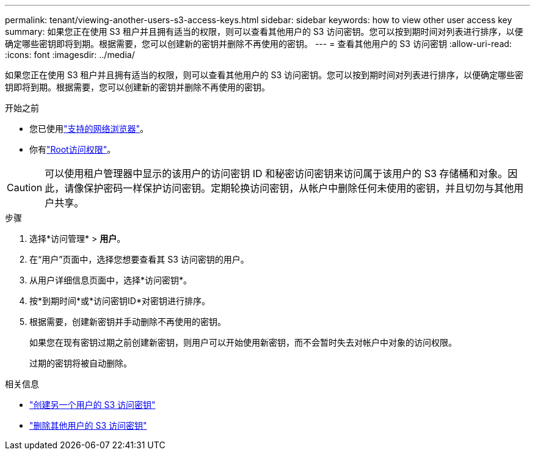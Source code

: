 ---
permalink: tenant/viewing-another-users-s3-access-keys.html 
sidebar: sidebar 
keywords: how to view other user access key 
summary: 如果您正在使用 S3 租户并且拥有适当的权限，则可以查看其他用户的 S3 访问密钥。您可以按到期时间对列表进行排序，以便确定哪些密钥即将到期。根据需要，您可以创建新的密钥并删除不再使用的密钥。 
---
= 查看其他用户的 S3 访问密钥
:allow-uri-read: 
:icons: font
:imagesdir: ../media/


[role="lead"]
如果您正在使用 S3 租户并且拥有适当的权限，则可以查看其他用户的 S3 访问密钥。您可以按到期时间对列表进行排序，以便确定哪些密钥即将到期。根据需要，您可以创建新的密钥并删除不再使用的密钥。

.开始之前
* 您已使用link:../admin/web-browser-requirements.html["支持的网络浏览器"]。
* 你有link:tenant-management-permissions.html["Root访问权限"]。



CAUTION: 可以使用租户管理器中显示的该用户的访问密钥 ID 和秘密访问密钥来访问属于该用户的 S3 存储桶和对象。因此，请像保护密码一样保护访问密钥。定期轮换访问密钥，从帐户中删除任何未使用的密钥，并且切勿与其他用户共享。

.步骤
. 选择*访问管理* > *用户*。
. 在“用户”页面中，选择您想要查看其 S3 访问密钥的用户。
. 从用户详细信息页面中，选择*访问密钥*。
. 按*到期时间*或*访问密钥ID*对密钥进行排序。
. 根据需要，创建新密钥并手动删除不再使用的密钥。
+
如果您在现有密钥过期之前创建新密钥，则用户可以开始使用新密钥，而不会暂时失去对帐户中对象的访问权限。

+
过期的密钥将被自动删除。



.相关信息
* link:creating-another-users-s3-access-keys.html["创建另一个用户的 S3 访问密钥"]
* link:deleting-another-users-s3-access-keys.html["删除其他用户的 S3 访问密钥"]

